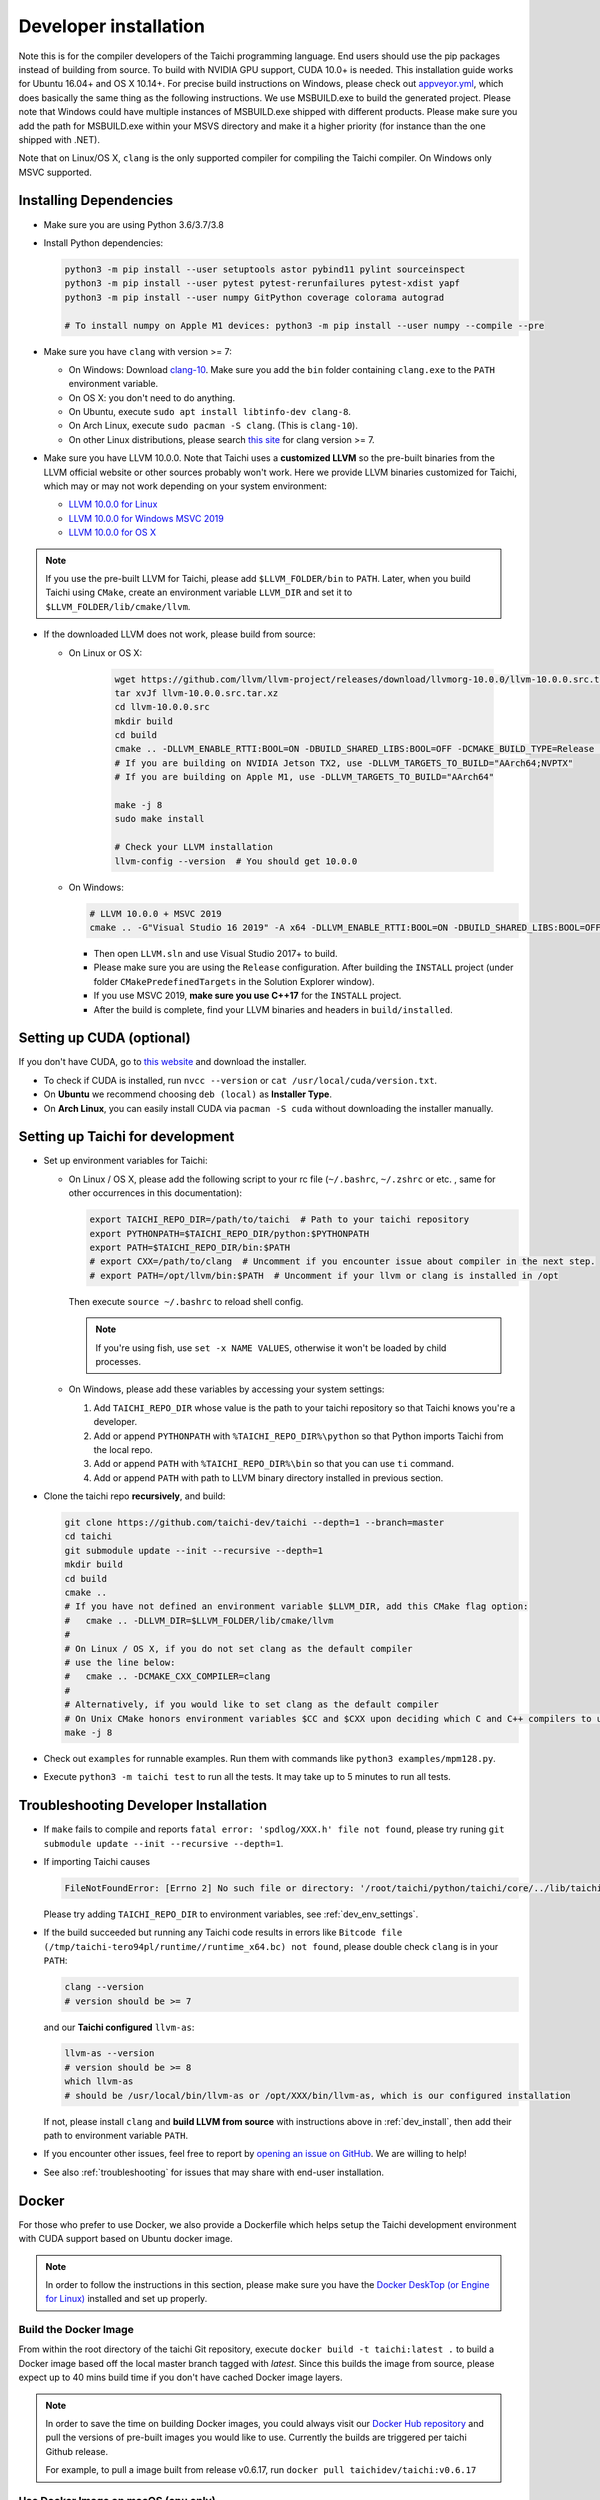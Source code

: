 .. _dev_install:

Developer installation
======================

Note this is for the compiler developers of the Taichi programming language.
End users should use the pip packages instead of building from source.
To build with NVIDIA GPU support, CUDA 10.0+ is needed.
This installation guide works for Ubuntu 16.04+ and OS X 10.14+.
For precise build instructions on Windows, please check out `appveyor.yml <https://github.com/taichi-dev/taichi/blob/master/appveyor.yml>`_, which does basically the same thing as the following instructions. We use MSBUILD.exe to build the generated project. Please note that Windows could have multiple instances of MSBUILD.exe shipped with different products. Please make sure you add the path for MSBUILD.exe within your MSVS directory and make it a higher priority (for instance than the one shipped with .NET).

Note that on Linux/OS X, ``clang`` is the only supported compiler for compiling the Taichi compiler. On Windows only MSVC supported.

Installing Dependencies
-----------------------

- Make sure you are using Python 3.6/3.7/3.8
- Install Python dependencies:

  .. code-block:: bash

    python3 -m pip install --user setuptools astor pybind11 pylint sourceinspect
    python3 -m pip install --user pytest pytest-rerunfailures pytest-xdist yapf
    python3 -m pip install --user numpy GitPython coverage colorama autograd

    # To install numpy on Apple M1 devices: python3 -m pip install --user numpy --compile --pre


- Make sure you have ``clang`` with version >= 7:

  * On Windows: Download `clang-10 <https://github.com/taichi-dev/taichi_assets/releases/download/llvm10/clang-10.0.0-win.zip>`_.
    Make sure you add the ``bin`` folder containing ``clang.exe`` to the ``PATH`` environment variable.

  * On OS X: you don't need to do anything.

  * On Ubuntu, execute ``sudo apt install libtinfo-dev clang-8``.

  * On Arch Linux, execute ``sudo pacman -S clang``. (This is ``clang-10``).

  * On other Linux distributions, please search `this site <pkgs.org>`_ for clang version >= 7.


- Make sure you have LLVM 10.0.0. Note that Taichi uses a **customized LLVM** so the pre-built binaries from the LLVM official website or other sources probably won't work.
  Here we provide LLVM binaries customized for Taichi, which may or may not work depending on your system environment:

  * `LLVM 10.0.0 for Linux <https://github.com/taichi-dev/taichi_assets/releases/download/llvm10/taichi-llvm-10.0.0-linux.zip>`_
  * `LLVM 10.0.0 for Windows MSVC 2019 <https://github.com/taichi-dev/taichi_assets/releases/download/llvm10/taichi-llvm-10.0.0-msvc2019.zip>`_
  * `LLVM 10.0.0 for OS X <https://github.com/taichi-dev/taichi_assets/releases/download/llvm10/taichi-llvm-10.0.0-macos.zip>`_

.. note::

    If you use the pre-built LLVM for Taichi, please add ``$LLVM_FOLDER/bin`` to ``PATH``.
    Later, when you build Taichi using ``CMake``, create an environment variable ``LLVM_DIR``
    and set it to ``$LLVM_FOLDER/lib/cmake/llvm``.


- If the downloaded LLVM does not work, please build from source:

  * On Linux or OS X:

      .. code-block:: bash

        wget https://github.com/llvm/llvm-project/releases/download/llvmorg-10.0.0/llvm-10.0.0.src.tar.xz
        tar xvJf llvm-10.0.0.src.tar.xz
        cd llvm-10.0.0.src
        mkdir build
        cd build
        cmake .. -DLLVM_ENABLE_RTTI:BOOL=ON -DBUILD_SHARED_LIBS:BOOL=OFF -DCMAKE_BUILD_TYPE=Release -DLLVM_TARGETS_TO_BUILD="X86;NVPTX" -DLLVM_ENABLE_ASSERTIONS=ON
        # If you are building on NVIDIA Jetson TX2, use -DLLVM_TARGETS_TO_BUILD="AArch64;NVPTX"
        # If you are building on Apple M1, use -DLLVM_TARGETS_TO_BUILD="AArch64"

        make -j 8
        sudo make install

        # Check your LLVM installation
        llvm-config --version  # You should get 10.0.0

  * On Windows:

    .. code-block:: bash

      # LLVM 10.0.0 + MSVC 2019
      cmake .. -G"Visual Studio 16 2019" -A x64 -DLLVM_ENABLE_RTTI:BOOL=ON -DBUILD_SHARED_LIBS:BOOL=OFF -DCMAKE_BUILD_TYPE=Release -DLLVM_TARGETS_TO_BUILD="X86;NVPTX" -DLLVM_ENABLE_ASSERTIONS=ON -Thost=x64 -DLLVM_BUILD_TESTS:BOOL=OFF -DCMAKE_INSTALL_PREFIX=installed

    - Then open ``LLVM.sln`` and use Visual Studio 2017+ to build.
    - Please make sure you are using the ``Release`` configuration. After building the ``INSTALL`` project (under folder ``CMakePredefinedTargets`` in the Solution Explorer window).
    - If you use MSVC 2019, **make sure you use C++17** for the ``INSTALL`` project.
    - After the build is complete, find your LLVM binaries and headers in ``build/installed``.


Setting up CUDA (optional)
--------------------------

If you don't have CUDA, go to `this website <https://developer.nvidia.com/cuda-downloads>`_ and download the installer.

- To check if CUDA is installed, run ``nvcc --version`` or ``cat /usr/local/cuda/version.txt``.
- On **Ubuntu** we recommend choosing ``deb (local)`` as **Installer Type**.
- On **Arch Linux**, you can easily install CUDA via ``pacman -S cuda`` without downloading the installer manually.


.. _dev_env_settings:

Setting up Taichi for development
---------------------------------

- Set up environment variables for Taichi:

  * On Linux / OS X, please add the following script to your rc file (``~/.bashrc``, ``~/.zshrc`` or etc. , same for other occurrences in this documentation):

    .. code-block:: bash

      export TAICHI_REPO_DIR=/path/to/taichi  # Path to your taichi repository
      export PYTHONPATH=$TAICHI_REPO_DIR/python:$PYTHONPATH
      export PATH=$TAICHI_REPO_DIR/bin:$PATH
      # export CXX=/path/to/clang  # Uncomment if you encounter issue about compiler in the next step.
      # export PATH=/opt/llvm/bin:$PATH  # Uncomment if your llvm or clang is installed in /opt

    Then execute ``source ~/.bashrc`` to reload shell config.

    .. note::

        If you're using fish, use ``set -x NAME VALUES``, otherwise it won't be loaded by child processes.

  * On Windows, please add these variables by accessing your system settings:

    1. Add ``TAICHI_REPO_DIR`` whose value is the path to your taichi repository so that Taichi knows you're a developer.
    2. Add or append ``PYTHONPATH`` with ``%TAICHI_REPO_DIR%\python`` so that Python imports Taichi from the local repo.
    3. Add or append ``PATH`` with ``%TAICHI_REPO_DIR%\bin`` so that you can use ``ti`` command.
    4. Add or append ``PATH`` with path to LLVM binary directory installed in previous section.

- Clone the taichi repo **recursively**, and build:

  .. code-block:: bash

    git clone https://github.com/taichi-dev/taichi --depth=1 --branch=master
    cd taichi
    git submodule update --init --recursive --depth=1
    mkdir build
    cd build
    cmake ..
    # If you have not defined an environment variable $LLVM_DIR, add this CMake flag option:
    #   cmake .. -DLLVM_DIR=$LLVM_FOLDER/lib/cmake/llvm
    #
    # On Linux / OS X, if you do not set clang as the default compiler
    # use the line below:
    #   cmake .. -DCMAKE_CXX_COMPILER=clang
    #
    # Alternatively, if you would like to set clang as the default compiler
    # On Unix CMake honors environment variables $CC and $CXX upon deciding which C and C++ compilers to use
    make -j 8

- Check out ``examples`` for runnable examples. Run them with commands like ``python3 examples/mpm128.py``.
- Execute ``python3 -m taichi test`` to run all the tests. It may take up to 5 minutes to run all tests.


Troubleshooting Developer Installation
--------------------------------------

- If ``make`` fails to compile and reports ``fatal error: 'spdlog/XXX.h' file not found``,
  please try runing ``git submodule update --init --recursive --depth=1``.


- If importing Taichi causes

  .. code-block:: none

      FileNotFoundError: [Errno 2] No such file or directory: '/root/taichi/python/taichi/core/../lib/taichi_core.so' -> '/root/taichi/python/taichi/core/../lib/libtaichi_core.so'``

  Please try adding ``TAICHI_REPO_DIR`` to environment variables, see :ref:`dev_env_settings`.

- If the build succeeded but running any Taichi code results in errors like ``Bitcode file (/tmp/taichi-tero94pl/runtime//runtime_x64.bc) not found``,
  please double check ``clang`` is in your ``PATH``:

  .. code-block:: bash

      clang --version
      # version should be >= 7

  and our **Taichi configured** ``llvm-as``:

  .. code-block:: bash

      llvm-as --version
      # version should be >= 8
      which llvm-as
      # should be /usr/local/bin/llvm-as or /opt/XXX/bin/llvm-as, which is our configured installation

  If not, please install ``clang`` and **build LLVM from source** with instructions above in :ref:`dev_install`, then add their path to environment variable ``PATH``.

- If you encounter other issues, feel free to report by `opening an issue on GitHub <https://github.com/taichi-dev/taichi/issues/new?labels=potential+bug&template=bug_report.md>`_. We are willing to help!

- See also :ref:`troubleshooting` for issues that may share with end-user installation.

Docker
------

For those who prefer to use Docker, we also provide a Dockerfile which helps
setup the Taichi development environment with CUDA support based on Ubuntu docker image.

.. note::
    In order to follow the instructions in this section, please make sure you have the
    `Docker DeskTop (or Engine for Linux) <https://www.docker.com/products/docker-desktop>`_ installed and set up
    properly.

Build the Docker Image
**********************
From within the root directory of the taichi Git repository, execute ``docker build -t taichi:latest .`` to build a
Docker image based off the local master branch tagged with *latest*. Since this builds the image from source, please
expect up to 40 mins build time if you don't have cached Docker image layers.

.. note::
    In order to save the time on building Docker images, you could always visit our `Docker Hub repository <https://hub.docker.com/r/taichidev/taichi>`_ and pull the
    versions of pre-built images you would like to use. Currently the builds are triggered per taichi Github release.

    For example, to pull a image built from release v0.6.17, run ``docker pull taichidev/taichi:v0.6.17``

Use Docker Image on macOS (cpu only)
************************************
1. Make sure ``XQuartz`` and ``socat`` are installed:

.. code-block:: bash

    brew cask install xquartz
    brew install socat

2. Temporally disable the xhost access-control: ``xhost +``
3. Start the Docker container with ``docker run -it -e DISPLAY=$(ipconfig getifaddr en0):0 taichidev/taichi:v0.6.17``
4. Do whatever you want within the container, e.g. you could run tests or an example, try: ``ti test`` or ``ti example mpm88``
5. Exit from the container with ``exit`` or ``ctrl+D``
6. [To keep your xhost safe] Re-enable the xhost access-control: ``xhost -``

Use Docker Image on Ubuntu (with CUDA support)
**********************************************
1. Make sure your host machine has CUDA properly installed and configured. Usually you could verify it by running ``nvidia-smi``
2. Make sure ` NVIDIA Container Toolkit <https://github.com/NVIDIA/nvidia-docker>`_ is properly installed:

.. code-block:: bash

    distribution=$(. /etc/os-release;echo $ID$VERSION_ID)
    curl -s -L https://nvidia.github.io/nvidia-docker/gpgkey | sudo apt-key add -
    curl -s -L https://nvidia.github.io/nvidia-docker/$distribution/nvidia-docker.list | sudo tee /etc/apt/sources.list.d/nvidia-docker.list

    sudo apt-get update && sudo apt-get install -y nvidia-container-toolkit
    sudo systemctl restart docker

3. Make sure ``xorg`` is installed: ``sudo apt-get install xorg``
4. Temporally disable the xhost access-control: ``xhost +``
5. Start the Docker container with ``sudo docker run -it --gpus all -e DISPLAY=$DISPLAY -v /tmp/.X11-unix:/tmp/.X11-unix taichidev/taichi:v0.6.17``
6. Do whatever you want within the container, e.g. you could run tests or an example, try: ``ti test`` or ``ti example mpm88``
7. Exit from the container with ``exit`` or ``ctrl+D``
8. [To keep your xhost safe] Re-enable the xhost access-control: ``xhost -``

.. warning::
    The nature of Docker container determines that no changes to the file system on the container could be preserved
    once you exit from the container. If you want to use Docker as a persistent development environment, we recommend
    you `mount the taichi Git repository to the container as a volume <https://docs.docker.com/storage/volumes/>`_ and set the Python path to the mounted directory.
